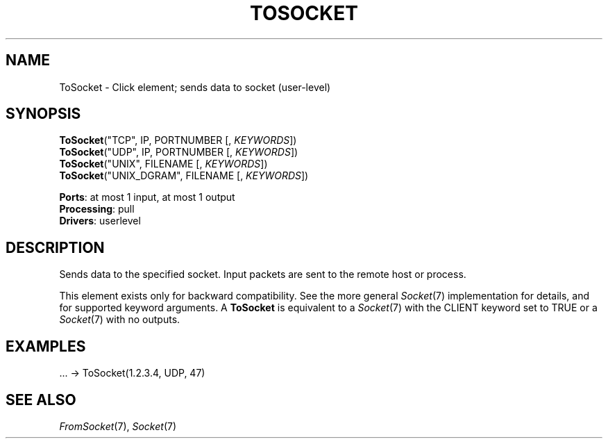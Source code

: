 .\" -*- mode: nroff -*-
.\" Generated by 'click-elem2man' from '../elements/userlevel/tosocket.hh:8'
.de M
.IR "\\$1" "(\\$2)\\$3"
..
.de RM
.RI "\\$1" "\\$2" "(\\$3)\\$4"
..
.TH "TOSOCKET" 7click "12/Oct/2017" "Click"
.SH "NAME"
ToSocket \- Click element;
sends data to socket (user-level)
.SH "SYNOPSIS"
\fBToSocket\fR("TCP", IP, PORTNUMBER [, \fIKEYWORDS\fR])
.br
\fBToSocket\fR("UDP", IP, PORTNUMBER [, \fIKEYWORDS\fR])
.br
\fBToSocket\fR("UNIX", FILENAME [, \fIKEYWORDS\fR])
.br
\fBToSocket\fR("UNIX_DGRAM", FILENAME [, \fIKEYWORDS\fR])

\fBPorts\fR: at most 1 input, at most 1 output
.br
\fBProcessing\fR: pull
.br
\fBDrivers\fR: userlevel
.br
.SH "DESCRIPTION"
Sends data to the specified socket. Input packets are sent to the
remote host or process.
.PP
This element exists only for backward compatibility. See the more
general 
.M Socket 7
implementation for details, and for supported keyword
arguments. A \fBToSocket\fR is equivalent to a 
.M Socket 7
with the CLIENT
keyword set to TRUE or a 
.M Socket 7
with no outputs.
.PP

.SH "EXAMPLES"

.nf
\&  ... -> ToSocket(1.2.3.4, UDP, 47)
.fi
.PP



.SH "SEE ALSO"
.M FromSocket 7 ,
.M Socket 7

